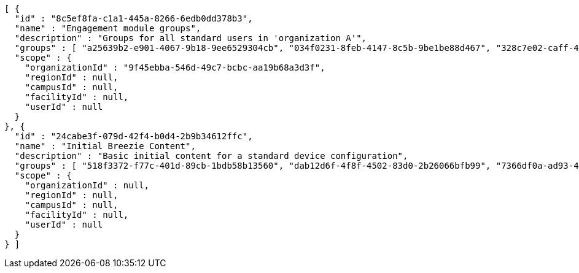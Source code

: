 [source,options="nowrap"]
----
[ {
  "id" : "8c5ef8fa-c1a1-445a-8266-6edb0dd378b3",
  "name" : "Engagement module groups",
  "description" : "Groups for all standard users in 'organization A'",
  "groups" : [ "a25639b2-e901-4067-9b18-9ee6529304cb", "034f0231-8feb-4147-8c5b-9be1be88d467", "328c7e02-caff-484f-9fc3-0b75111a4a14" ],
  "scope" : {
    "organizationId" : "9f45ebba-546d-49c7-bcbc-aa19b68a3d3f",
    "regionId" : null,
    "campusId" : null,
    "facilityId" : null,
    "userId" : null
  }
}, {
  "id" : "24cabe3f-079d-42f4-b0d4-2b9b34612ffc",
  "name" : "Initial Breezie Content",
  "description" : "Basic initial content for a standard device configuration",
  "groups" : [ "518f3372-f77c-401d-89cb-1bdb58b13560", "dab12d6f-4f8f-4502-83d0-2b26066bfb99", "7366df0a-ad93-4244-8f10-e4904ad9e014" ],
  "scope" : {
    "organizationId" : null,
    "regionId" : null,
    "campusId" : null,
    "facilityId" : null,
    "userId" : null
  }
} ]
----